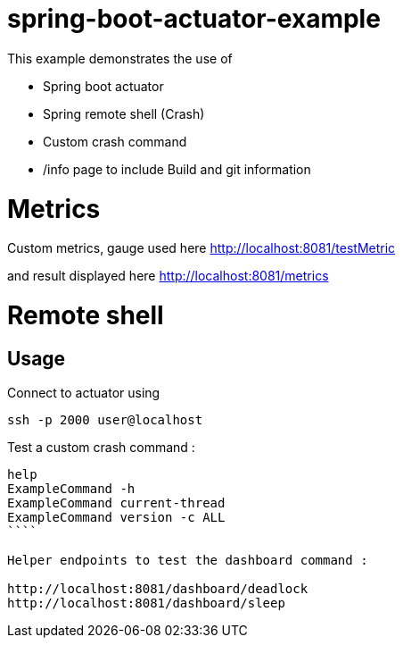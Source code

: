 # spring-boot-actuator-example

This example demonstrates the use of
 
- Spring boot actuator 
- Spring remote shell (Crash)
- Custom crash command
- /info page to include Build and git information

# Metrics
Custom metrics, gauge used here
http://localhost:8081/testMetric

and result displayed here
http://localhost:8081/metrics


# Remote shell

## Usage

Connect to actuator using 
```shell
ssh -p 2000 user@localhost
```

Test a custom crash command : 

```shell
help
ExampleCommand -h
ExampleCommand current-thread
ExampleCommand version -c ALL
````

Helper endpoints to test the dashboard command :

http://localhost:8081/dashboard/deadlock
http://localhost:8081/dashboard/sleep
